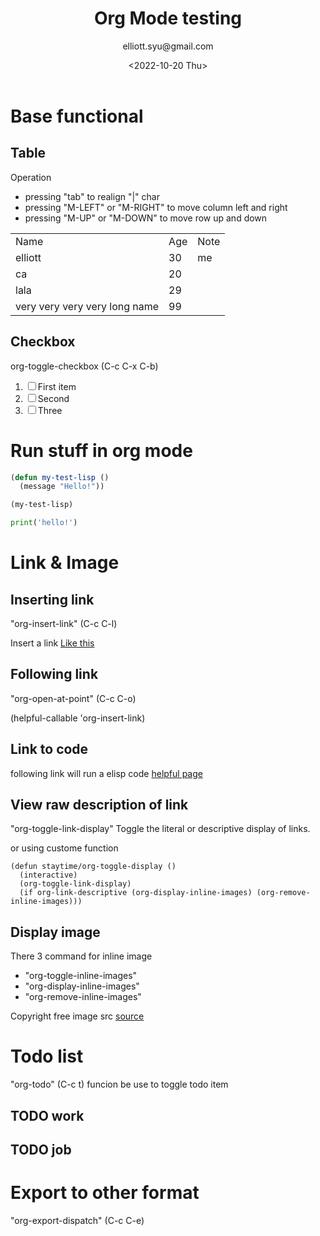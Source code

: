 #+TITLE: Org Mode testing
#+DATE: <2022-10-20 Thu>
#+Author: elliott.syu@gmail.com

* Base functional

** Table
Operation
- pressing "tab" to realign "|" char
- pressing "M-LEFT" or "M-RIGHT" to move column left and right
- pressing "M-UP" or "M-DOWN" to move row up and down

| Name                          | Age | Note |
| elliott                       |  30 | me   |
| ca                            |  20 |      |
| lala                          |  29 |      |
| very very very very long name |  99 |      |

** Checkbox
org-toggle-checkbox (C-c C-x C-b)

1. [ ] First item
2. [ ] Second
3. [ ] Three

* Run stuff in org mode

#+begin_src emacs-lisp
  (defun my-test-lisp ()
    (message "Hello!"))

  (my-test-lisp)
#+end_src

#+RESULTS:
: Hello!

#+begin_src python
  print('hello!')
#+end_src

#+RESULTS:

* Link & Image
** Inserting link
"org-insert-link" (C-c C-l)

Insert a link [[https://orgmode.org/][Like this]]

** Following link
"org-open-at-point" (C-c C-o)

(helpful-callable 'org-insert-link)

** Link to code
following link will run a elisp code
[[elisp:(helpful-callable 'org-insert-link)][helpful page]]

** View raw description of link
"org-toggle-link-display"
Toggle the literal or descriptive display of links.

or using custome function

#+begin_src elisp
  (defun staytime/org-toggle-display ()
    (interactive)
    (org-toggle-link-display)
    (if org-link-descriptive (org-display-inline-images) (org-remove-inline-images)))
#+end_src

#+RESULTS:

** Display image
There 3 command for inline image
- "org-toggle-inline-images"
- "org-display-inline-images"
- "org-remove-inline-images"

[[file:./house-g777b3c5aa_640.png]]
Copyright free image src [[https://pixabay.com/vectors/house-home-doodle-building-7497002/][source]]


* Todo list
"org-todo" (C-c t) funcion be use to toggle todo item

** TODO work
** TODO job

* Export to other format
"org-export-dispatch" (C-c C-e)
